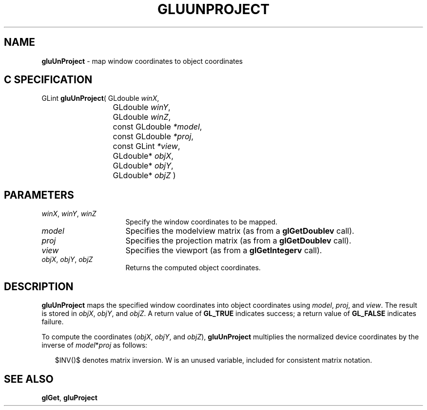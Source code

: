 '\" e  
'\"macro stdmacro
.ds Vn Version 1.2
.ds Dt 6 March 1997
.ds Re Release 1.2.0
.ds Dp May 22 14:54
.ds Dm 6 May 22 14:
.ds Xs 63442     4
.TH GLUUNPROJECT 3G
.SH NAME
.B "gluUnProject
\- map window coordinates to object coordinates

.SH C SPECIFICATION
GLint \f3gluUnProject\fP(
GLdouble \fIwinX\fP,
.nf
.ta \w'\f3GLint \fPgluUnProject( 'u
	GLdouble \fIwinY\fP,
	GLdouble \fIwinZ\fP,
	const GLdouble \fI*model\fP,
	const GLdouble \fI*proj\fP,
	const GLint \fI*view\fP,
	GLdouble* \fIobjX\fP,
	GLdouble* \fIobjY\fP,
	GLdouble* \fIobjZ\fP )
.fi

.EQ
delim $$
.EN
.SH PARAMETERS
.TP \w'\f2winX\fP\ \f2winY\fP\ \f2winZ\fP\ \ 'u 
\f2winX\fP, \f2winY\fP, \f2winZ\fP
Specify the window coordinates to be mapped.
.TP
\f2model\fP
Specifies the modelview matrix (as from a \f3glGetDoublev\fP call).
.TP
\f2proj\fP
Specifies the projection matrix (as from a \f3glGetDoublev\fP call).
.TP
\f2view\fP
Specifies the viewport (as from a \f3glGetIntegerv\fP call).
.TP
\f2objX\fP, \f2objY\fP, \f2objZ\fP
Returns the computed object coordinates.
.SH DESCRIPTION
\%\f3gluUnProject\fP maps the specified window coordinates into object 
coordinates using \f2model\fP, \f2proj\fP, and \f2view\fP.
The result is stored in \f2objX\fP, \f2objY\fP, and \f2objZ\fP. A return value of 
\%\f3GL_TRUE\fP indicates success; a return value of \%\f3GL_FALSE\fP
indicates failure.
.P
To compute the coordinates (\f2objX\fP, \f2objY\fP, and \f2objZ\fP),
\%\f3gluUnProject\fP multiplies the normalized device coordinates by the inverse of
\f2model\fP*\f2proj\fP as follows:

.P
.ce
.EQ
left ( down 70 {cpile { ~"objX" above ~"objY" above ~"objZ"
above ~W}} ~~ right ) ~=~ INV(P M) 
left ( down 140 {cpile { 
{ {2("winX" ~-~ "view"[0])} over {"view" [2]} ~-~ 1 }
above 
{ {2("winY" ~-~ "view"[1])} over {"view"[3]} ~-~ 1 }
above 
{ 2("winZ") ~-~ 1 }
above 
1}} ~~ right )
.EN
.bp
$INV()$ denotes matrix inversion. 
W is an unused variable, included for consistent matrix notation.
.SH SEE ALSO
\f3glGet\fP, \%\f3gluProject\fP
